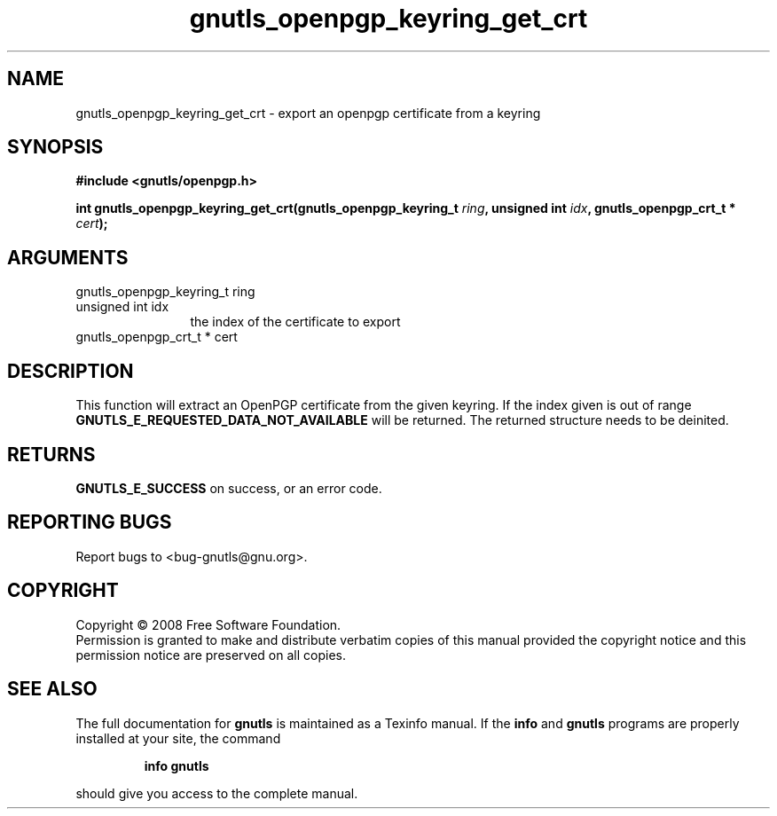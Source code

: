 .\" DO NOT MODIFY THIS FILE!  It was generated by gdoc.
.TH "gnutls_openpgp_keyring_get_crt" 3 "2.6.0" "gnutls" "gnutls"
.SH NAME
gnutls_openpgp_keyring_get_crt \- export an openpgp certificate from a keyring
.SH SYNOPSIS
.B #include <gnutls/openpgp.h>
.sp
.BI "int gnutls_openpgp_keyring_get_crt(gnutls_openpgp_keyring_t " ring ", unsigned int " idx ", gnutls_openpgp_crt_t * " cert ");"
.SH ARGUMENTS
.IP "gnutls_openpgp_keyring_t ring" 12
.IP "unsigned int idx" 12
the index of the certificate to export
.IP "gnutls_openpgp_crt_t * cert" 12
.SH "DESCRIPTION"
This function will extract an OpenPGP certificate from the given
keyring.  If the index given is out of range
\fBGNUTLS_E_REQUESTED_DATA_NOT_AVAILABLE\fP will be returned. The
returned structure needs to be deinited.
.SH "RETURNS"
\fBGNUTLS_E_SUCCESS\fP on success, or an error code.
.SH "REPORTING BUGS"
Report bugs to <bug-gnutls@gnu.org>.
.SH COPYRIGHT
Copyright \(co 2008 Free Software Foundation.
.br
Permission is granted to make and distribute verbatim copies of this
manual provided the copyright notice and this permission notice are
preserved on all copies.
.SH "SEE ALSO"
The full documentation for
.B gnutls
is maintained as a Texinfo manual.  If the
.B info
and
.B gnutls
programs are properly installed at your site, the command
.IP
.B info gnutls
.PP
should give you access to the complete manual.
